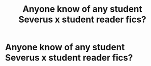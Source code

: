 #+TITLE: Anyone know of any student Severus x student reader fics?

* Anyone know of any student Severus x student reader fics?
:PROPERTIES:
:Author: godlessanonymous
:Score: 0
:DateUnix: 1582176035.0
:DateShort: 2020-Feb-20
:END:

